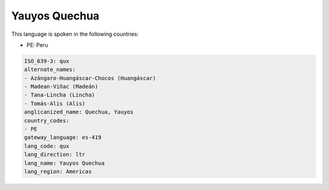 .. _qux:

Yauyos Quechua
==============

This language is spoken in the following countries:

* PE: Peru

.. code-block:: yaml

    ISO_639-3: qux
    alternate_names:
    - Azángaro-Huangáscar-Chocos (Huangáscar)
    - Madean-Viñac (Madeán)
    - Tana-Lincha (Lincha)
    - Tomás-Alis (Alis)
    anglicanized_name: Quechua, Yauyos
    country_codes:
    - PE
    gateway_language: es-419
    lang_code: qux
    lang_direction: ltr
    lang_name: Yauyos Quechua
    lang_region: Americas
    
